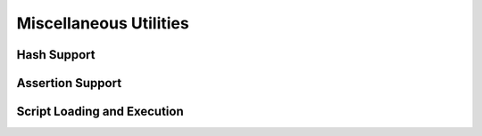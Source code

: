 Miscellaneous Utilities
=======================

Hash Support
------------

.. doxygenfunction:: asbind20::ext::register_script_hash


Assertion Support
-----------------

.. doxygenfunction:: asbind20::ext::register_script_assert


Script Loading and Execution
----------------------------

.. doxygenfunction:: asbind20::ext::load_string
.. doxygenfunction:: asbind20::ext::load_file
.. doxygenfunction:: asbind20::ext::exec
